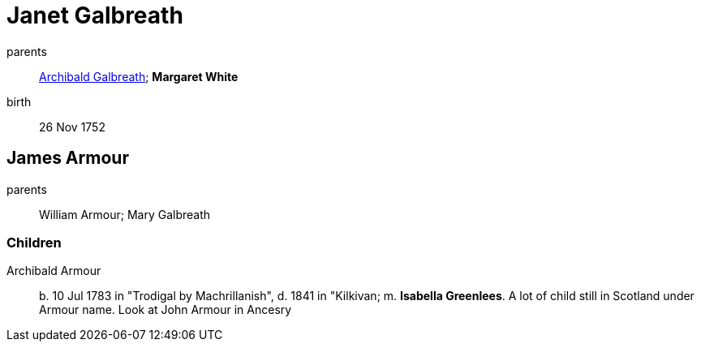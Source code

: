 = Janet Galbreath

parents:: link:galbreath-archibald-1708.adoc[Archibald Galbreath]; *Margaret White*
birth:: 26 Nov 1752

== James Armour

parents:: William Armour; Mary Galbreath

=== Children

Archibald Armour:: b. 10 Jul 1783 in "Trodigal by Machrillanish", d. 1841 in "Kilkivan; m. *Isabella Greenlees*.  A lot of child still in Scotland under Armour name.  Look at John Armour in Ancesry
